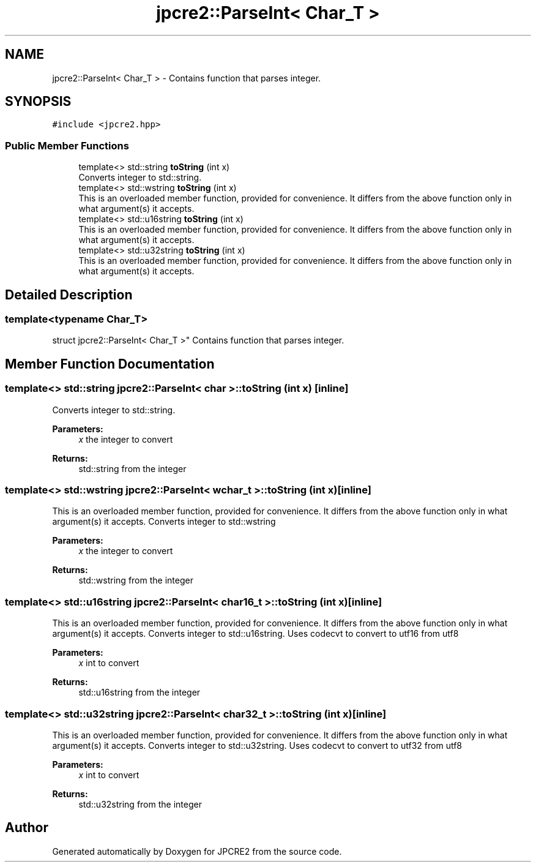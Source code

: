 .TH "jpcre2::ParseInt< Char_T >" 3 "Sat Nov 12 2016" "Version 10.28.05" "JPCRE2" \" -*- nroff -*-
.ad l
.nh
.SH NAME
jpcre2::ParseInt< Char_T > \- Contains function that parses integer\&.  

.SH SYNOPSIS
.br
.PP
.PP
\fC#include <jpcre2\&.hpp>\fP
.SS "Public Member Functions"

.in +1c
.ti -1c
.RI "template<> std::string \fBtoString\fP (int x)"
.br
.RI "Converts integer to std::string\&. "
.ti -1c
.RI "template<> std::wstring \fBtoString\fP (int x)"
.br
.RI "This is an overloaded member function, provided for convenience\&. It differs from the above function only in what argument(s) it accepts\&. "
.ti -1c
.RI "template<> std::u16string \fBtoString\fP (int x)"
.br
.RI "This is an overloaded member function, provided for convenience\&. It differs from the above function only in what argument(s) it accepts\&. "
.ti -1c
.RI "template<> std::u32string \fBtoString\fP (int x)"
.br
.RI "This is an overloaded member function, provided for convenience\&. It differs from the above function only in what argument(s) it accepts\&. "
.in -1c
.SH "Detailed Description"
.PP 

.SS "template<typename Char_T>
.br
struct jpcre2::ParseInt< Char_T >"
Contains function that parses integer\&. 


.SH "Member Function Documentation"
.PP 
.SS "template<> std::string \fBjpcre2::ParseInt\fP< char >::toString (int x)\fC [inline]\fP"

.PP
Converts integer to std::string\&. 
.PP
\fBParameters:\fP
.RS 4
\fIx\fP the integer to convert 
.RE
.PP
\fBReturns:\fP
.RS 4
std::string from the integer 
.RE
.PP

.SS "template<> std::wstring \fBjpcre2::ParseInt\fP< wchar_t >::toString (int x)\fC [inline]\fP"

.PP
This is an overloaded member function, provided for convenience\&. It differs from the above function only in what argument(s) it accepts\&. Converts integer to std::wstring 
.PP
\fBParameters:\fP
.RS 4
\fIx\fP the integer to convert 
.RE
.PP
\fBReturns:\fP
.RS 4
std::wstring from the integer 
.RE
.PP

.SS "template<> std::u16string \fBjpcre2::ParseInt\fP< char16_t >::toString (int x)\fC [inline]\fP"

.PP
This is an overloaded member function, provided for convenience\&. It differs from the above function only in what argument(s) it accepts\&. Converts integer to std::u16string\&. Uses codecvt to convert to utf16 from utf8 
.PP
\fBParameters:\fP
.RS 4
\fIx\fP int to convert 
.RE
.PP
\fBReturns:\fP
.RS 4
std::u16string from the integer 
.RE
.PP

.SS "template<> std::u32string \fBjpcre2::ParseInt\fP< char32_t >::toString (int x)\fC [inline]\fP"

.PP
This is an overloaded member function, provided for convenience\&. It differs from the above function only in what argument(s) it accepts\&. Converts integer to std::u32string\&. Uses codecvt to convert to utf32 from utf8 
.PP
\fBParameters:\fP
.RS 4
\fIx\fP int to convert 
.RE
.PP
\fBReturns:\fP
.RS 4
std::u32string from the integer 
.RE
.PP


.SH "Author"
.PP 
Generated automatically by Doxygen for JPCRE2 from the source code\&.
